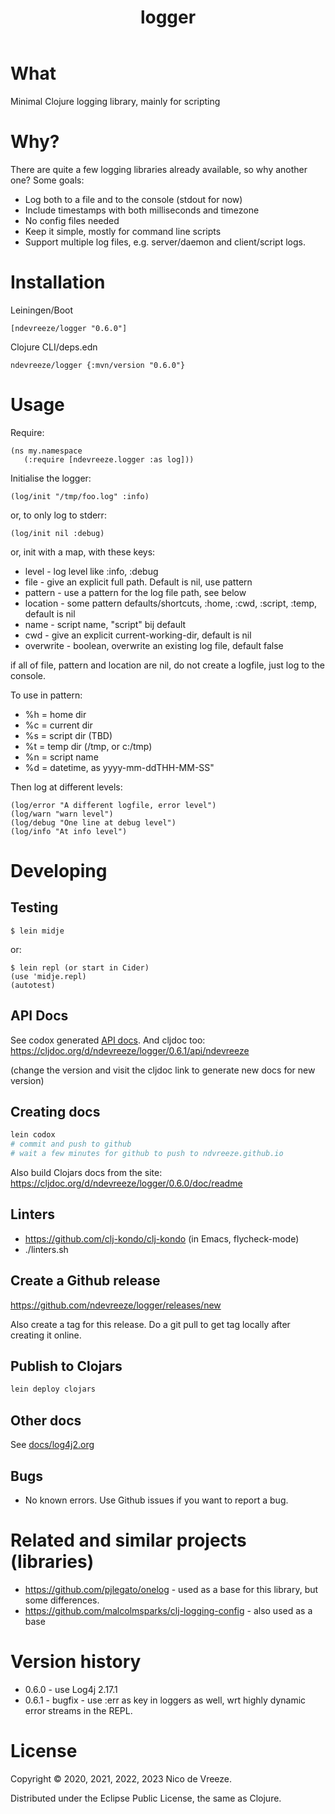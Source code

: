 #+STARTUP: content indent
#+title: logger
* What
 :PROPERTIES:
 :CUSTOM_ID: logger
 :END:

Minimal Clojure logging library, mainly for scripting

* Why?
  :PROPERTIES:
  :CUSTOM_ID: why
  :END:

There are quite a few logging libraries already available, so why
another one? Some goals:

- Log both to a file and to the console (stdout for now)
- Include timestamps with both milliseconds and timezone
- No config files needed
- Keep it simple, mostly for command line scripts
- Support multiple log files, e.g. server/daemon and client/script
  logs.

* Installation
  :PROPERTIES:
  :CUSTOM_ID: installation
  :END:

Leiningen/Boot

#+BEGIN_EXAMPLE
  [ndevreeze/logger "0.6.0"]
#+END_EXAMPLE

Clojure CLI/deps.edn

#+BEGIN_EXAMPLE
  ndevreeze/logger {:mvn/version "0.6.0"}
#+END_EXAMPLE

[[https://clojars.org/ndevreeze/logger][https://img.shields.io/clojars/v/ndevreeze/logger.svg]]

* Usage
  :PROPERTIES:
  :CUSTOM_ID: usage
  :END:

Require:

#+BEGIN_EXAMPLE
  (ns my.namespace
     (:require [ndevreeze.logger :as log]))
#+END_EXAMPLE

Initialise the logger:

#+BEGIN_EXAMPLE
  (log/init "/tmp/foo.log" :info)
#+END_EXAMPLE

or, to only log to stderr:

#+BEGIN_EXAMPLE
  (log/init nil :debug)
#+END_EXAMPLE

or, init with a map, with these keys:

- level - log level like :info, :debug
- file - give an explicit full path. Default is nil, use pattern
- pattern - use a pattern for the log file path, see below
- location - some pattern defaults/shortcuts, :home, :cwd, :script,
  :temp, default is nil
- name - script name, "script" bij default
- cwd - give an explicit current-working-dir, default is nil
- overwrite - boolean, overwrite an existing log file, default false

if all of file, pattern and location are nil, do not create a logfile,
just log to the console.

To use in pattern:

- %h = home dir
- %c = current dir
- %s = script dir (TBD)
- %t = temp dir (/tmp, or c:/tmp)
- %n = script name
- %d = datetime, as yyyy-mm-ddTHH-MM-SS"

Then log at different levels:

#+BEGIN_EXAMPLE
  (log/error "A different logfile, error level")
  (log/warn "warn level")
  (log/debug "One line at debug level")
  (log/info "At info level")
#+END_EXAMPLE

* Developing
  :PROPERTIES:
  :CUSTOM_ID: developing
  :END:

** Testing
  :PROPERTIES:
  :CUSTOM_ID: testing
  :END:

#+BEGIN_EXAMPLE
  $ lein midje
#+END_EXAMPLE

or:

#+BEGIN_EXAMPLE
  $ lein repl (or start in Cider)
  (use 'midje.repl)
  (autotest)
#+END_EXAMPLE

** API Docs
  :PROPERTIES:
  :CUSTOM_ID: api-docs
  :END:

See codox generated
[[https://ndevreeze.github.io/logger/api/index.html][API docs]]. And cljdoc too: https://cljdoc.org/d/ndevreeze/logger/0.6.1/api/ndevreeze

(change the version and visit the cljdoc link to generate new docs for new version)
** Creating docs
#+begin_src bash
lein codox
# commit and push to github
# wait a few minutes for github to push to ndvreeze.github.io
#+end_src

Also build Clojars docs from the site: https://cljdoc.org/d/ndevreeze/logger/0.6.0/doc/readme
** Linters
- https://github.com/clj-kondo/clj-kondo (in Emacs, flycheck-mode)
- ./linters.sh
** Create a Github release

https://github.com/ndevreeze/logger/releases/new

Also create a tag for this release. Do a git pull to get tag locally after creating it online.
** Publish to Clojars
#+begin_src bash
lein deploy clojars
#+end_src

** Other docs
See [[file:docs/log4j2.org][docs/log4j2.org]]

** Bugs

  :PROPERTIES:
  :CUSTOM_ID: bugs
  :END:

- No known errors. Use Github issues if you want to report a bug.

* Related and similar projects (libraries)
  :PROPERTIES:
  :CUSTOM_ID: related-and-similar-projects-libraries
  :END:

- https://github.com/pjlegato/onelog - used as a base for this library,
  but some differences.
- https://github.com/malcolmsparks/clj-logging-config - also used as a
  base

* Version history
  :PROPERTIES:
  :CUSTOM_ID: version-history
  :END:

- 0.6.0 - use Log4j 2.17.1
- 0.6.1 - bugfix - use :err as key in loggers as well, wrt highly dynamic error streams in the REPL.
* License
  :PROPERTIES:
  :CUSTOM_ID: license
  :END:

Copyright © 2020, 2021, 2022, 2023 Nico de Vreeze.

Distributed under the Eclipse Public License, the same as Clojure.
